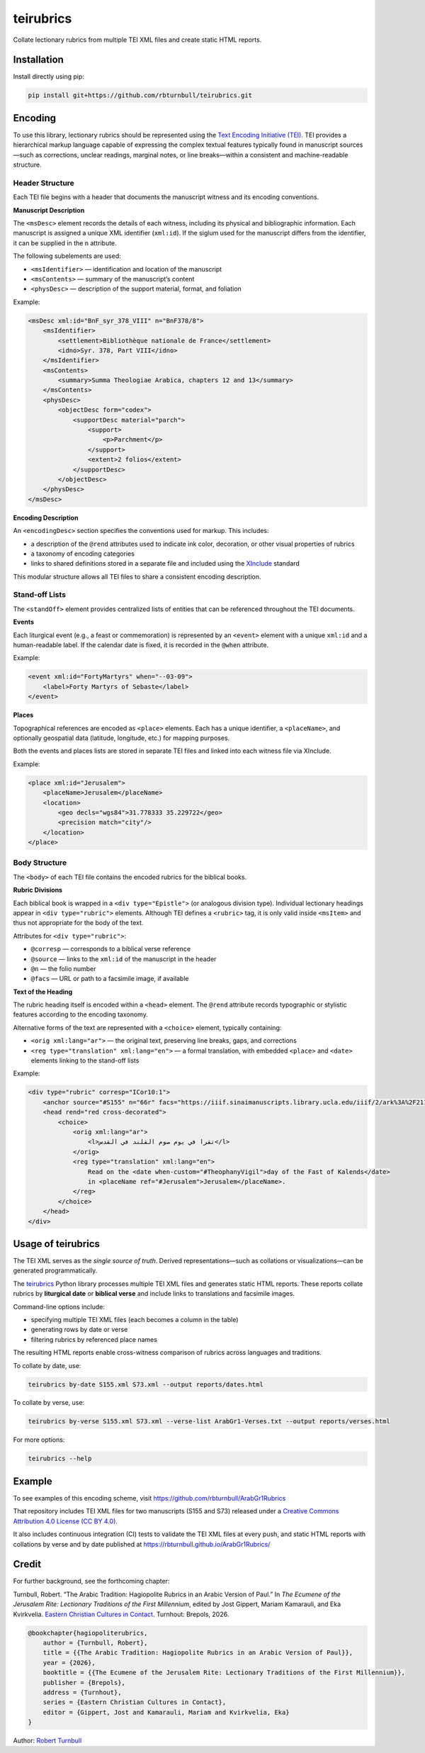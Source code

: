 =========================
teirubrics
=========================

Collate lectionary rubrics from multiple TEI XML files and create static HTML reports.

Installation
=========================

Install directly using pip:

.. code-block:: bash

    pip install git+https://github.com/rbturnbull/teirubrics.git


Encoding
=========================

To use this library, lectionary rubrics should be represented using the
`Text Encoding Initiative (TEI) <https://tei-c.org>`_.  
TEI provides a hierarchical markup language capable of expressing the complex
textual features typically found in manuscript sources—such as corrections,
unclear readings, marginal notes, or line breaks—within a consistent and
machine-readable structure.

Header Structure
----------------

Each TEI file begins with a header that documents the manuscript witness and
its encoding conventions.

**Manuscript Description**

The ``<msDesc>`` element records the details of each witness, including
its physical and bibliographic information. Each manuscript is assigned
a unique XML identifier (``xml:id``). If the siglum used for the manuscript
differs from the identifier, it can be supplied in the ``n`` attribute.

The following subelements are used:

* ``<msIdentifier>`` — identification and location of the manuscript
* ``<msContents>`` — summary of the manuscript’s content
* ``<physDesc>`` — description of the support material, format, and foliation

Example:

.. code-block:: xml

    <msDesc xml:id="BnF_syr_378_VIII" n="BnF378/8">
        <msIdentifier>
            <settlement>Bibliothèque nationale de France</settlement>
            <idno>Syr. 378, Part VIII</idno>
        </msIdentifier>
        <msContents>
            <summary>Summa Theologiae Arabica, chapters 12 and 13</summary>
        </msContents>
        <physDesc>
            <objectDesc form="codex">
                <supportDesc material="parch">
                    <support>
                        <p>Parchment</p>
                    </support>
                    <extent>2 folios</extent>
                </supportDesc>
            </objectDesc>
        </physDesc>
    </msDesc>

**Encoding Description**

An ``<encodingDesc>`` section specifies the conventions used for markup.  
This includes:

* a description of the ``@rend`` attributes used to indicate ink color,
  decoration, or other visual properties of rubrics
* a taxonomy of encoding categories
* links to shared definitions stored in a separate file and included
  using the `XInclude <https://www.w3.org/TR/xinclude/>`_ standard

This modular structure allows all TEI files to share a consistent encoding
description.

Stand-off Lists
---------------

The ``<standOff>`` element provides centralized lists of entities that
can be referenced throughout the TEI documents.

**Events**

Each liturgical event (e.g., a feast or commemoration) is represented by
an ``<event>`` element with a unique ``xml:id`` and a human-readable label.
If the calendar date is fixed, it is recorded in the ``@when`` attribute.

Example:

.. code-block:: xml

    <event xml:id="FortyMartyrs" when="--03-09">
        <label>Forty Martyrs of Sebaste</label>
    </event>

**Places**

Topographical references are encoded as ``<place>`` elements. Each has a unique identifier, a
``<placeName>``, and optionally geospatial data (latitude, longitude, etc.)
for mapping purposes.

Both the events and places lists are stored in separate TEI files and linked
into each witness file via XInclude.

Example:

.. code-block:: xml

    <place xml:id="Jerusalem">
        <placeName>Jerusalem</placeName>
        <location>
            <geo decls="wgs84">31.778333 35.229722</geo>
            <precision match="city"/>
        </location>
    </place>


Body Structure
--------------

The ``<body>`` of each TEI file contains the encoded rubrics for the biblical
books.

**Rubric Divisions**

Each biblical book is wrapped in a ``<div type="Epistle">`` (or analogous
division type). Individual lectionary headings appear in
``<div type="rubric">`` elements. Although TEI defines a ``<rubric>`` tag, it
is only valid inside ``<msItem>`` and thus not appropriate for the body of
the text.

Attributes for ``<div type="rubric">``:

* ``@corresp`` — corresponds to a biblical verse reference  
* ``@source`` — links to the ``xml:id`` of the manuscript in the header  
* ``@n`` — the folio number  
* ``@facs`` — URL or path to a facsimile image, if available

**Text of the Heading**

The rubric heading itself is encoded within a ``<head>`` element.  
The ``@rend`` attribute records typographic or stylistic features according to
the encoding taxonomy.

Alternative forms of the text are represented with a ``<choice>`` element,
typically containing:

* ``<orig xml:lang="ar">`` — the original text, preserving line breaks,
  gaps, and corrections
* ``<reg type="translation" xml:lang="en">`` — a formal translation,
  with embedded ``<place>`` and ``<date>`` elements linking to the
  stand-off lists

Example:

.. code-block:: xml

    <div type="rubric" corresp="ICor10:1">
        <anchor source="#S155" n="66r" facs="https://iiif.sinaimanuscripts.library.ucla.edu/iiif/2/ark%3A%2F21198%2Fz1bs09w9%2F9071641s/full/1500,/0/default.jpg"/>
        <head rend="red cross-decorated">
            <choice>
                <orig xml:lang="ar">
                    <l>تقرا في يوم صوم القلند في القدس</l>
                </orig>
                <reg type="translation" xml:lang="en">
                    Read on the <date when-custom="#TheophanyVigil">day of the Fast of Kalends</date>
                    in <placeName ref="#Jerusalem">Jerusalem</placeName>.
                </reg>
            </choice>
        </head>
    </div>


Usage of teirubrics
=========================

The TEI XML serves as the *single source of truth*.  
Derived representations—such as collations or visualizations—can be generated
programmatically.

The `teirubrics <https://github.com/rbturnbull/teirubrics>`_ Python library
processes multiple TEI XML files and generates static HTML reports.
These reports collate rubrics by **liturgical date** or **biblical verse** and
include links to translations and facsimile images.

Command-line options include:

* specifying multiple TEI XML files (each becomes a column in the table)
* generating rows by date or verse
* filtering rubrics by referenced place names

The resulting HTML reports enable cross-witness comparison of rubrics across
languages and traditions.

To collate by date, use:

.. code-block:: bash

    teirubrics by-date S155.xml S73.xml --output reports/dates.html

To collate by verse, use:

.. code-block:: bash

    teirubrics by-verse S155.xml S73.xml --verse-list ArabGr1-Verses.txt --output reports/verses.html

For more options:

.. code-block:: bash

    teirubrics --help


Example
=========================

To see examples of this encoding scheme, visit
https://github.com/rbturnbull/ArabGr1Rubrics

That repository includes TEI XML files for two manuscripts (S155 and S73)
released under a
`Creative Commons Attribution 4.0 License (CC BY 4.0)
<https://creativecommons.org/licenses/by/4.0/>`_.

It also includes continuous integration (CI) tests to validate the TEI XML
files at every push, and static HTML reports with collations by verse and
by date published at https://rbturnbull.github.io/ArabGr1Rubrics/


Credit
=========================

For further background, see the forthcoming chapter:

Turnbull, Robert. “The Arabic Tradition: Hagiopolite Rubrics in an Arabic Version of Paul.” 
In *The Ecumene of the Jerusalem Rite: Lectionary Traditions of the First Millennium*,  
edited by Jost Gippert, Mariam Kamarauli, and Eka Kvirkvelia.  
`Eastern Christian Cultures in Contact <https://www.brepols.net/series/ECCIC>`_. Turnhout: Brepols, 2026.

.. code-block:: bibtex

    @bookchapter{hagiopoliterubrics,
        author = {Turnbull, Robert},
        title = {{The Arabic Tradition: Hagiopolite Rubrics in an Arabic Version of Paul}},
        year = {2026},
        booktitle = {{The Ecumene of the Jerusalem Rite: Lectionary Traditions of the First Millennium}},
        publisher = {Brepols},
        address = {Turnhout},
        series = {Eastern Christian Cultures in Contact},
        editor = {Gippert, Jost and Kamarauli, Mariam and Kvirkvelia, Eka}
    }


Author: `Robert Turnbull <https://robturnbull.com>`_
